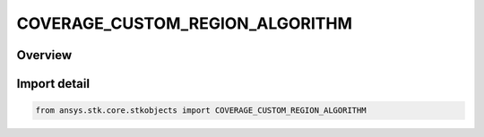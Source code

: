 COVERAGE_CUSTOM_REGION_ALGORITHM
================================

.. py:class:: ansys.stk.core.stkobjects.COVERAGE_CUSTOM_REGION_ALGORITHM

   IntEnum


.. py:currentmodule:: COVERAGE_CUSTOM_REGION_ALGORITHM

Overview
--------

.. tab-set::

    .. tab-item:: Members
        
        .. list-table::
            :header-rows: 0
            :widths: auto

            * - :py:attr:`~UNKNOWN`
              - Unsupported algorithm.

            * - :py:attr:`~DISABLED`
              - Disabled.

            * - :py:attr:`~ANISOTROPIC`
              - Anisotropic.

            * - :py:attr:`~ISOTROPIC`
              - Isotropic.


Import detail
-------------

.. code-block:: python

    from ansys.stk.core.stkobjects import COVERAGE_CUSTOM_REGION_ALGORITHM


